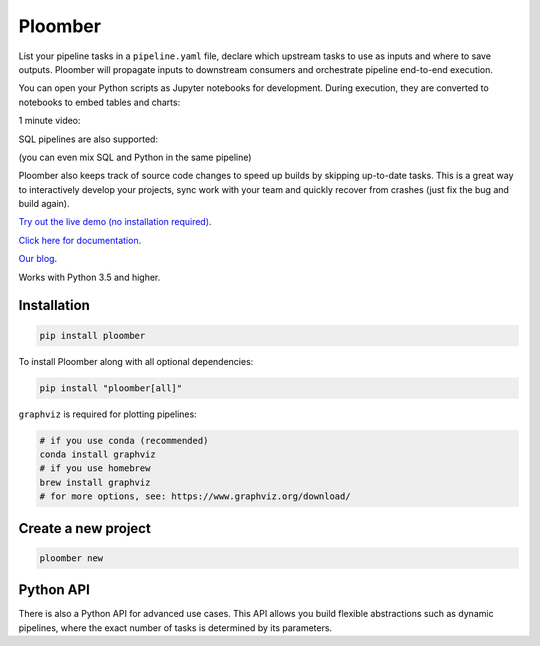 Ploomber
========

.. image:: https://travis-ci.org/ploomber/ploomber.svg?branch=master
    :target: https://travis-ci.org/ploomber/ploomber.svg?branch=master

.. image:: https://readthedocs.org/projects/ploomber/badge/?version=latest
    :target: https://ploomber.readthedocs.io/en/latest/?badge=latest
    :alt: Documentation Status

.. image:: https://mybinder.org/badge_logo.svg
 :target: https://mybinder.org/v2/gh/ploomber/projects/master

.. image:: https://badge.fury.io/py/ploomber.svg
  :target: https://badge.fury.io/py/ploomber

.. image:: https://coveralls.io/repos/github/ploomber/ploomber/badge.svg?branch=master
  :target: https://coveralls.io/github/ploomber/ploomber?branch=master


List your pipeline tasks in a ``pipeline.yaml`` file, declare which upstream tasks to use as inputs and where to save outputs. Ploomber will propagate inputs to downstream consumers and orchestrate pipeline end-to-end execution.

You can open your Python scripts as Jupyter notebooks for development. During execution, they are converted to notebooks to embed tables and charts:

.. image:: doc/_static/diagrams/python/diag.png

1 minute video:

.. image:: https://asciinema.org/a/346484.svg
  :target: https://asciinema.org/a/346484


SQL pipelines are also supported:

.. image:: doc/_static/diagrams/sql/diag.png


(you can even mix SQL and Python in the same pipeline)

Ploomber also keeps track of source code changes to speed up builds by skipping up-to-date tasks. This is a great way to interactively develop your projects, sync work with your team and quickly recover from crashes (just fix the bug and build again).


`Try out the live demo (no installation required) <https://mybinder.org/v2/gh/ploomber/projects/master?filepath=spec%2FREADME.md>`_.

`Click here for documentation <https://ploomber.readthedocs.io/>`_.

`Our blog <https://ploomber.io/>`_.


Works with Python 3.5 and higher.


Installation
------------

.. code-block:: shell

    pip install ploomber


To install Ploomber along with all optional dependencies:

.. code-block:: shell

    pip install "ploomber[all]"

``graphviz`` is required for plotting pipelines:

.. code-block:: shell

    # if you use conda (recommended)
    conda install graphviz
    # if you use homebrew
    brew install graphviz
    # for more options, see: https://www.graphviz.org/download/


Create a new project
--------------------

.. code-block:: shell

    ploomber new


Python API
----------

There is also a Python API for advanced use cases. This API allows you build
flexible abstractions such as dynamic pipelines, where the exact number of
tasks is determined by its parameters.
